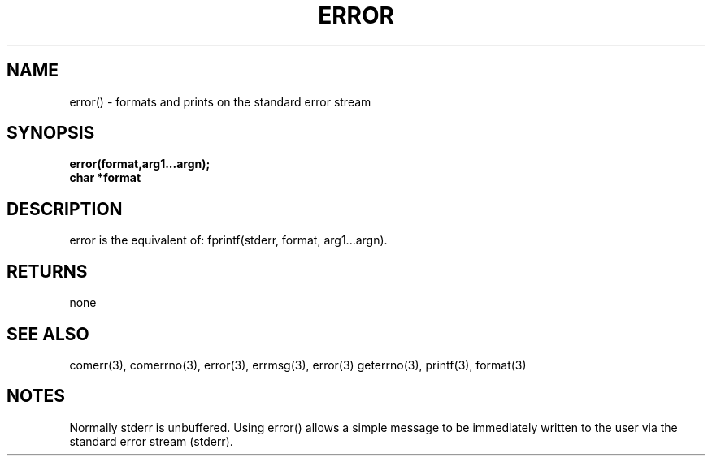 . \"  Manual Page for error
. \" @(#)error.3	1.1
. \"
.if t .ds a \v'-0.55m'\h'0.00n'\z.\h'0.40n'\z.\v'0.55m'\h'-0.40n'a
.if t .ds o \v'-0.55m'\h'0.00n'\z.\h'0.45n'\z.\v'0.55m'\h'-0.45n'o
.if t .ds u \v'-0.55m'\h'0.00n'\z.\h'0.40n'\z.\v'0.55m'\h'-0.40n'u
.if t .ds A \v'-0.77m'\h'0.25n'\z.\h'0.45n'\z.\v'0.77m'\h'-0.70n'A
.if t .ds O \v'-0.77m'\h'0.25n'\z.\h'0.45n'\z.\v'0.77m'\h'-0.70n'O
.if t .ds U \v'-0.77m'\h'0.30n'\z.\h'0.45n'\z.\v'0.77m'\h'-.75n'U
.if t .ds s \(*b
.if t .ds S SS
.if n .ds a ae
.if n .ds o oe
.if n .ds u ue
.if n .ds s sz
.TH ERROR 3 "2022/09/09" "J\*org Schilling" "Schily\'s LIBRARY FUNCTIONS"
.SH NAME
error() \- formats and prints on the standard error
stream
.SH SYNOPSIS
.nf
.B
error(format,arg1\|.\|.\|.argn);
.B	char *format
.fi
.SH DESCRIPTION
error is the equivalent of:
fprintf(stderr, format, arg1\|.\|.\|.argn).
.SH RETURNS
none
.SH "SEE ALSO"
comerr(3), comerrno(3), error(3), errmsg(3), error(3) geterrno(3),
printf(3), format(3)
.SH NOTES
Normally stderr is unbuffered. Using error() allows a simple
message to be immediately written to the user via the standard
error stream (stderr).
